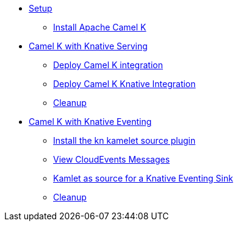 * xref:camelk:setup.adoc[Setup]
** xref:camelk:setup.adoc#install-camel-k[Install Apache Camel K ]
* xref:camelk:camel-k-basics.adoc[Camel K with Knative Serving]
** xref:camelk:camel-k-basics.adoc#deploy-camel-k-integration[Deploy Camel K integration]
** xref:camelk:camel-k-basics.adoc#deploy-camel-k-kn-integration[Deploy Camel K Knative Integration]
** xref:camelk:camel-k-basics.adoc#camelk-gs-cleanup[Cleanup]
* xref:camelk:camel-k-eventing.adoc[Camel K with Knative Eventing]
** xref:camelk:camel-k-eventing.adoc#deploy-camel-k-source[Install the kn kamelet source plugin]
** xref:camelk:camel-k-eventing.adoc#logging-ce-messages[View CloudEvents Messages]
** xref:camelk:camel-k-eventing.adoc#camel-k-es-sink[Kamlet as source for a Knative Eventing Sink]
** xref:camelk:camel-k-eventing.adoc#camelk-eventing-cleanup[Cleanup]
